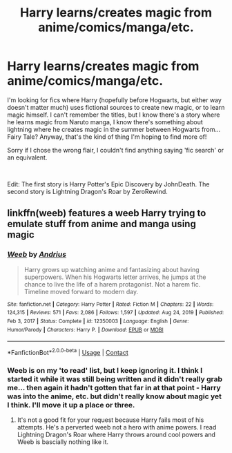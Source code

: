 #+TITLE: Harry learns/creates magic from anime/comics/manga/etc.

* Harry learns/creates magic from anime/comics/manga/etc.
:PROPERTIES:
:Author: OdinMage
:Score: 7
:DateUnix: 1613795591.0
:DateShort: 2021-Feb-20
:FlairText: Request
:END:
I'm looking for fics where Harry (hopefully before Hogwarts, but either way doesn't matter much) uses fictional sources to create new magic, or to learn magic himself. I can't remember the titles, but I know there's a story where he learns magic from Naruto manga, I know there's something about lightning where he creates magic in the summer between Hogwarts from... Fairy Tale? Anyway, that's the kind of thing I'm hoping to find more of!

Sorry if I chose the wrong flair, I couldn't find anything saying 'fic search' or an equivalent.

​

Edit: The first story is Harry Potter's Epic Discovery by JohnDeath. The second story is Lightning Dragon's Roar by ZeroRewind.


** linkffn(weeb) features a weeb Harry trying to emulate stuff from anime and manga using magic
:PROPERTIES:
:Author: wizzard-of-time
:Score: 3
:DateUnix: 1613800852.0
:DateShort: 2021-Feb-20
:END:

*** [[https://www.fanfiction.net/s/12350003/1/][*/Weeb/*]] by [[https://www.fanfiction.net/u/829951/Andrius][/Andrius/]]

#+begin_quote
  Harry grows up watching anime and fantasizing about having superpowers. When his Hogwarts letter arrives, he jumps at the chance to live the life of a harem protagonist. Not a harem fic. Timeline moved forward to modern day.
#+end_quote

^{/Site/:} ^{fanfiction.net} ^{*|*} ^{/Category/:} ^{Harry} ^{Potter} ^{*|*} ^{/Rated/:} ^{Fiction} ^{M} ^{*|*} ^{/Chapters/:} ^{22} ^{*|*} ^{/Words/:} ^{124,315} ^{*|*} ^{/Reviews/:} ^{571} ^{*|*} ^{/Favs/:} ^{2,086} ^{*|*} ^{/Follows/:} ^{1,597} ^{*|*} ^{/Updated/:} ^{Aug} ^{24,} ^{2019} ^{*|*} ^{/Published/:} ^{Feb} ^{3,} ^{2017} ^{*|*} ^{/Status/:} ^{Complete} ^{*|*} ^{/id/:} ^{12350003} ^{*|*} ^{/Language/:} ^{English} ^{*|*} ^{/Genre/:} ^{Humor/Parody} ^{*|*} ^{/Characters/:} ^{Harry} ^{P.} ^{*|*} ^{/Download/:} ^{[[http://www.ff2ebook.com/old/ffn-bot/index.php?id=12350003&source=ff&filetype=epub][EPUB]]} ^{or} ^{[[http://www.ff2ebook.com/old/ffn-bot/index.php?id=12350003&source=ff&filetype=mobi][MOBI]]}

--------------

*FanfictionBot*^{2.0.0-beta} | [[https://github.com/FanfictionBot/reddit-ffn-bot/wiki/Usage][Usage]] | [[https://www.reddit.com/message/compose?to=tusing][Contact]]
:PROPERTIES:
:Author: FanfictionBot
:Score: 2
:DateUnix: 1613800883.0
:DateShort: 2021-Feb-20
:END:


*** Weeb is on my 'to read' list, but I keep ignoring it. I think I started it while it was still being written and it didn't really grab me... then again it hadn't gotten that far in at that point - Harry was into the anime, etc. but didn't really know about magic yet I think. I'll move it up a place or three.
:PROPERTIES:
:Author: OdinMage
:Score: 2
:DateUnix: 1613975310.0
:DateShort: 2021-Feb-22
:END:

**** It's not a good fit for your request because Harry fails most of his attempts. He's a perverted weeb not a hero with anime powers. I read Lightning Dragon's Roar where Harry throws around cool powers and Weeb is bascially nothing like it.
:PROPERTIES:
:Author: ciuckis587
:Score: 1
:DateUnix: 1613987154.0
:DateShort: 2021-Feb-22
:END:
